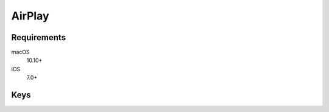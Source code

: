 AirPlay
=======

.. pfm:: manifests/ac2/com.apple.airplay manifest.plist

Requirements
------------

macOS
    10.10+
iOS
    7.0+

Keys
----

.. pfmkey:: Whitelist manifests/ac2/com.apple.airplay manifest.plist

.. pfmkey:: Passwords manifests/ac2/com.apple.airplay manifest.plist